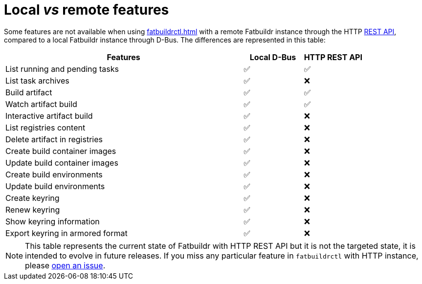 = Local _vs_ remote features

Some features are not available when using xref:fatbuildrctl.adoc[] with a
remote Fatbuildr instance through the HTTP xref:api.adoc[REST API], compared to
a local Fatbuildr instance through D-Bus. The differences are represented in
this table:

[cols="4,^1,^1"]
|===
|Features|Local D-Bus|HTTP REST API

|List running and pending tasks
|✅
|✅

|List task archives
|✅
|❌

|Build artifact
|✅
|✅

|Watch artifact build
|✅
|✅

|Interactive artifact build
|✅
|❌

|List registries content
|✅
|❌

|Delete artifact in registries
|✅
|❌

|Create build container images
|✅
|❌

|Update build container images
|✅
|❌

|Create build environments
|✅
|❌

|Update build environments
|✅
|❌

|Create keyring
|✅
|❌

|Renew keyring
|✅
|❌

|Show keyring information
|✅
|❌

|Export keyring in armored format
|✅
|❌
|===

NOTE: This table represents the current state of Fatbuildr with HTTP REST API
but it is not the targeted state, it is intended to evolve in future releases.
If you miss any particular feature in `fatbuildrctl` with HTTP instance, please
https://github.com/rackslab/fatbuildr/issues/new[open an issue].
